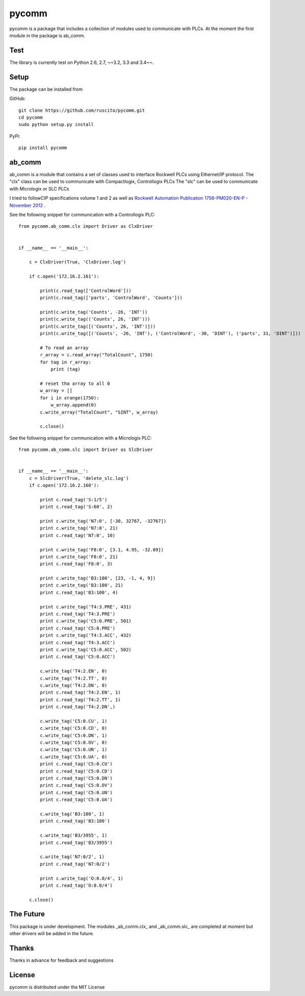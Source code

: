 pycomm
======
pycomm is a package that includes a collection of modules used to communicate with PLCs.
At the moment the first module in the package is ab_comm.

Test
~~~~
The library is currently test on Python 2.6, 2.7, ~~3.2, 3.3 and 3.4~~.

.. image:: https://travis-ci.org/ruscito/pycomm.svg?branch=master
    :target: https://travis-ci.org/ruscito/pycomm

Setup
~~~~~
The package can be installed from

GitHub:
::

    git clone https://github.com/ruscito/pycomm.git
    cd pycomm
    sudo python setup.py install


PyPi:
::
    pip install pycomm

ab_comm
~~~~~~~
ab_comm is a module that contains a set of classes used to interface Rockwell PLCs using Ethernet/IP protocol.
The "clx" class can be used to communicate with Compactlogix, Controllogix PLCs
The "slc" can be used to communicate with Micrologix or SLC PLCs

I tried to followCIP specifications volume 1 and 2 as well as `Rockwell Automation Publication 1756-PM020-EN-P - November 2012`_ .

.. _Rockwell Automation Publication 1756-PM020-EN-P - November 2012: http://literature.rockwellautomation.com/idc/groups/literature/documents/pm/1756-pm020_-en-p.pdf

See the following snippet for communication with a Controllogix PLC:

::

    from pycomm.ab_comm.clx import Driver as ClxDriver


    if __name__ == '__main__':

        c = ClxDriver(True, 'ClxDriver.log')

        if c.open('172.16.2.161'):

            print(c.read_tag(['ControlWord']))
            print(c.read_tag(['parts', 'ControlWord', 'Counts']))

            print(c.write_tag('Counts', -26, 'INT'))
            print(c.write_tag(('Counts', 26, 'INT')))
            print(c.write_tag([('Counts', 26, 'INT')]))
            print(c.write_tag([('Counts', -26, 'INT'), ('ControlWord', -30, 'DINT'), ('parts', 31, 'DINT')]))

            # To read an array
            r_array = c.read_array("TotalCount", 1750)
            for tag in r_array:
                print (tag)

            # reset tha array to all 0
            w_array = []
            for i in xrange(1750):
                w_array.append(0)
            c.write_array("TotalCount", "SINT", w_array)

            c.close()




See the following snippet for communication with a  Micrologix PLC:


::

    from pycomm.ab_comm.slc import Driver as SlcDriver


    if __name__ == '__main__':
        c = SlcDriver(True, 'delete_slc.log')
        if c.open('172.16.2.160'):

            print c.read_tag('S:1/5')
            print c.read_tag('S:60', 2)

            print c.write_tag('N7:0', [-30, 32767, -32767])
            print c.write_tag('N7:0', 21)
            print c.read_tag('N7:0', 10)

            print c.write_tag('F8:0', [3.1, 4.95, -32.89])
            print c.write_tag('F8:0', 21)
            print c.read_tag('F8:0', 3)

            print c.write_tag('B3:100', [23, -1, 4, 9])
            print c.write_tag('B3:100', 21)
            print c.read_tag('B3:100', 4)

            print c.write_tag('T4:3.PRE', 431)
            print c.read_tag('T4:3.PRE')
            print c.write_tag('C5:0.PRE', 501)
            print c.read_tag('C5:0.PRE')
            print c.write_tag('T4:3.ACC', 432)
            print c.read_tag('T4:3.ACC')
            print c.write_tag('C5:0.ACC', 502)
            print c.read_tag('C5:0.ACC')

            c.write_tag('T4:2.EN', 0)
            c.write_tag('T4:2.TT', 0)
            c.write_tag('T4:2.DN', 0)
            print c.read_tag('T4:2.EN', 1)
            print c.read_tag('T4:2.TT', 1)
            print c.read_tag('T4:2.DN',)

            c.write_tag('C5:0.CU', 1)
            c.write_tag('C5:0.CD', 0)
            c.write_tag('C5:0.DN', 1)
            c.write_tag('C5:0.OV', 0)
            c.write_tag('C5:0.UN', 1)
            c.write_tag('C5:0.UA', 0)
            print c.read_tag('C5:0.CU')
            print c.read_tag('C5:0.CD')
            print c.read_tag('C5:0.DN')
            print c.read_tag('C5:0.OV')
            print c.read_tag('C5:0.UN')
            print c.read_tag('C5:0.UA')

            c.write_tag('B3:100', 1)
            print c.read_tag('B3:100')

            c.write_tag('B3/3955', 1)
            print c.read_tag('B3/3955')

            c.write_tag('N7:0/2', 1)
            print c.read_tag('N7:0/2')

            print c.write_tag('O:0.0/4', 1)
            print c.read_tag('O:0.0/4')

        c.close()


The Future
~~~~~~~~~~
This package is under development.
The modules _ab_comm.clx_ and _ab_comm.slc_ are completed at  moment but other drivers will be added in the future.

Thanks
~~~~~~
Thanks in advance for feedback and suggestions

License
~~~~~~~
pycomm is distributed under the MIT License